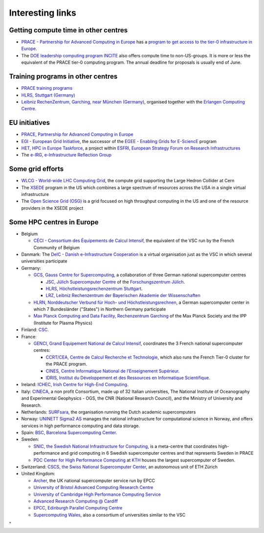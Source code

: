 Interesting links
=================

Getting compute time in other centres
-------------------------------------

-  `PRACE - Partnership for Advanced Computing in
   Europe <http://www.prace-ri.eu/>`_ has a `program to get
   access to the tier-0 infrastructure in
   Europe <http://www.prace-ri.eu/hpc-access>`_.
-  The `DOE leadership computing program
   INCITE <http://www.doeleadershipcomputing.org/>`_ also
   offers compute time to non-US-groups. It is more or less the
   equivalent of the PRACE tier-0 computing program. The annual deadline
   for proposals is usually end of June.

Training programs in other centres
----------------------------------

-  `PRACE training
   programs <http://www.training.prace-ri.eu/nc/training_courses/index.html>`_
-  `HLRS, Stuttgart
   (Germany) <https://www.hlrs.de/solutions-services/service-portfolio/training>`_
-  `Leibniz RechenZentrum, Garching, near München
   (Germany) <https://www.lrz.de/services/compute/courses/>`_,
   organised together with the `Erlangen Computing
   Centre <https://www.rrze.fau.de>`_.

EU initiatives
--------------

-  `PRACE, Partnership for Advanced Computing in
   Europe <http://www.prace-ri.eu/>`_
-  `EGI - European Grid Initiative <https://www.egi.eu/>`_, the
   successor of the `EGEE - Enabling Grids for
   E-SciencE <http://eu-egee-org.web.cern.ch/eu-egee-org/index.html>`_
   program
-  `HET, HPC in Europe
   Taskforce <http://www.hpcineuropetaskforce.eu/>`_, a project
   within `ESFRI, European Strategy Forum on Research
   Infrastructures <http://ec.europa.eu/research/esfri>`_
-  The `e-IRG, e-Infrastructure Reflection
   Group <http://e-irg.eu/>`_

Some grid efforts
-----------------

-  `WLCG - World-wide LHC Computing
   Grid <http://wlcg.web.cern.ch/>`_, the compute grid
   supporting the Large Hedron Collider at Cern
-  The `XSEDE <https://www.xsede.org/>`_ program in the US
   which combines a large spectrum of resources across the USA in a
   single virtual infrastructure
-  The `Open Science Grid
   (OSG) <https://opensciencegrid.org/>`_ is a grid focused on
   high throughput computing in the US and one of the resource providers
   in the XSEDE project

Some HPC centres in Europe
--------------------------

-  Belgium

   -  `CÉCI - Consortium des Équipements de Calcul
      Intensif <http://www.ceci-hpc.be/>`_, the equivalent of
      the VSC run by the French Community of Belgium

-  Danmark: The `DeIC - Danish e-Infrastructure
   Cooperation <https://www.deic.dk/>`_ is a virtual
   organisation just as the VSC in which several universities
   participate
-  Germany:

   -  `GCS, Gauss Centre for
      Supercomputing <http://www.gauss-centre.eu/gauss-centre/EN/Home/home_node.html>`_,
      a collaboration of three German national supercomputer centres

      -  `JSC, Jülich Supercomputer
         Centre <http://www.fz-juelich.de/ias/jsc/EN/Home/home_node.html>`_
         of the `Forschungszentrum
         Jülich <http://www.fz-juelich.de/portal/EN/Home/home_node.html>`_.
      -  `HLRS, Höchstleistungsrechenzentrum
         Stuttgart <https://www.hlrs.de/home/>`_.
      -  `LRZ, Leibniz Rechenzentrum der Bayerischen Akademie der
         Wissenschaften <https://www.lrz.de/>`_

   -  `HLRN, Norddeutscher Verbund für Hoch- und
      Höchstleistungsrechnen <https://www.hlrn.de/home/view/>`_,
      a German supercomputer center in which 7 Bundesländer (\"States\")
      in Northern Germany participate
   -  `Max Planck Computing and Data Facility, Rechenzentrum
      Garching <http://www.mpcdf.mpg.de>`_ of the Max Planck
      Society and the IPP (Institute for Plasma Physics)

-  Finland: `CSC <https://www.csc.fi/home/>`_.
-  France:

   -  `GENCI, Grand Equipement National de Calcul
      Intensif <http://www.genci.fr/en>`_, coordinates the 3
      French national supercomputer centres:

      -  `CCRT/CEA, Centre de Calcul Recherche et
         Technologie <http://www-ccrt.cea.fr/>`_, which also
         runs the French Tier-0 cluster for the PRACE program.
      -  `CINES, Centre Informatique National de l’Enseignement
         Supérieur <https://www.cines.fr/>`_.
      -  `IDRIS, Institut du Développement et des Ressources en
         Informatique Scientifique <http://www.idris.fr/>`_.

-  Ireland: `ICHEC, Irish Centre for High-End
   Computing <https://www.ichec.ie/>`_.
-  Italy: `CINECA <https://www.cineca.it/>`_, a non profit
   Consortium, made up of 32 Italian universities, The National
   Institute of Oceanography and Experimental Geophysics - OGS, the CNR
   (National Research Council), and the Ministry of University and
   Research.
-  Netherlands:
   `SURFsara <https://www.surf.nl/en/about-surf/subsidiaries/surfsara/>`_,
   the organisation running the Dutch academic supercomputers
-  Norway: `UNINETT Sigma2 AS <https://www.sigma2.no/>`_
   manages the national infrastructure for computational science in
   Norway, and offers services in high performance computing and data
   storage.
-  Spain: `BSC, Barcelona Supercomputing
   Center <https://www.bsc.es/>`_.
-  Sweden:

   -  `SNIC, the Swedish National Infrastructure for
      Computing <http://www.snic.se/>`_, is a meta-centre that
      coordinates high-performance and grid computing in 6 Swedish
      supercomputer centres and that represents Sweden in PRACE
   -  `PDC Center for High Performance
      Computing <https://www.pdc.kth.se/>`_ at
      `KTH <https://www.kth.se/>`_ houses the largest
      supercomputer of Sweden.

-  Switzerland: `CSCS, the Swiss National Supercomputer
   Center <https://www.cscs.ch/>`_, an autonomous unit of ETH
   Zürich
-  United Kingdom:

   -  `Archer <http://www.archer.ac.uk/>`_, the UK national
      supercomputer service run by EPCC
   -  `University of Bristol Advanced Computing Research
      Centre <https://www.acrc.bris.ac.uk/>`_
   -  `University of Cambridge High Performance Computing
      Service <https://www.hpc.cam.ac.uk/>`_
   -  `Advanced Research Computing @
      Cardiff <http://www.cardiff.ac.uk/advanced-research-computing>`_
   -  `EPCC, Edinburgh Parallel Computing
      Centre <http://www.epcc.ed.ac.uk/>`_
   -  `Supercomputing
      Wales <https://www.supercomputing.wales/>`_, also a
      consortium of universities similar to the VSC

"
